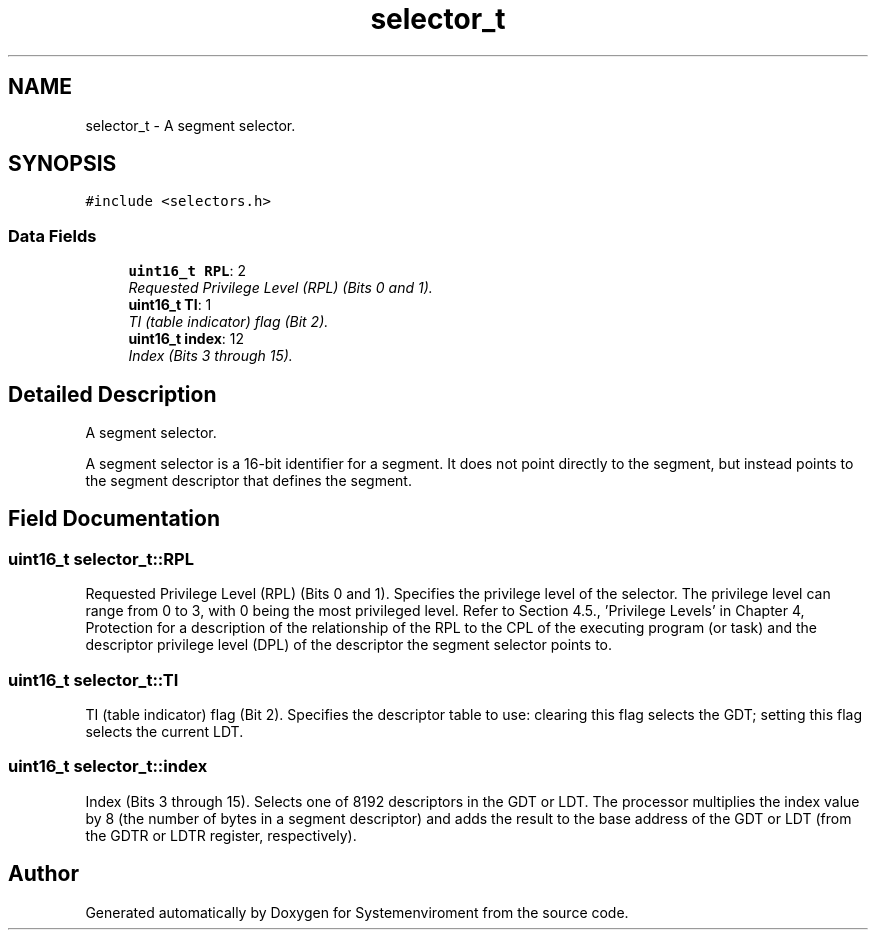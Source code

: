 .TH "selector_t" 3 "29 Jul 2004" "Systemenviroment" \" -*- nroff -*-
.ad l
.nh
.SH NAME
selector_t \- A segment selector.  

.PP
.SH SYNOPSIS
.br
.PP
\fC#include <selectors.h>\fP
.PP
.SS "Data Fields"

.in +1c
.ti -1c
.RI "\fBuint16_t\fP \fBRPL\fP: 2"
.br
.RI "\fIRequested Privilege Level (RPL) (Bits 0 and 1). \fP"
.ti -1c
.RI "\fBuint16_t\fP \fBTI\fP: 1"
.br
.RI "\fITI (table indicator) flag (Bit 2). \fP"
.ti -1c
.RI "\fBuint16_t\fP \fBindex\fP: 12"
.br
.RI "\fIIndex (Bits 3 through 15). \fP"
.in -1c
.SH "Detailed Description"
.PP 
A segment selector. 

A segment selector is a 16-bit identifier for a segment. It does not point directly to the segment, but instead points to the segment descriptor that defines the segment. 
.PP
.SH "Field Documentation"
.PP 
.SS "\fBuint16_t\fP \fBselector_t::RPL\fP"
.PP
Requested Privilege Level (RPL) (Bits 0 and 1). Specifies the privilege level of the selector. The privilege level can range from 0 to 3, with 0 being the most privileged level. Refer to Section 4.5., 'Privilege Levels' in Chapter 4, Protection for a description of the relationship of the RPL to the CPL of the executing program (or task) and the descriptor privilege level (DPL) of the descriptor the segment selector points to. 
.SS "\fBuint16_t\fP \fBselector_t::TI\fP"
.PP
TI (table indicator) flag (Bit 2). Specifies the descriptor table to use: clearing this flag selects the GDT; setting this flag selects the current LDT. 
.SS "\fBuint16_t\fP \fBselector_t::index\fP"
.PP
Index (Bits 3 through 15). Selects one of 8192 descriptors in the GDT or LDT. The processor multiplies the index value by 8 (the number of bytes in a segment descriptor) and adds the result to the base address of the GDT or LDT (from the GDTR or LDTR register, respectively). 

.SH "Author"
.PP 
Generated automatically by Doxygen for Systemenviroment from the source code.
